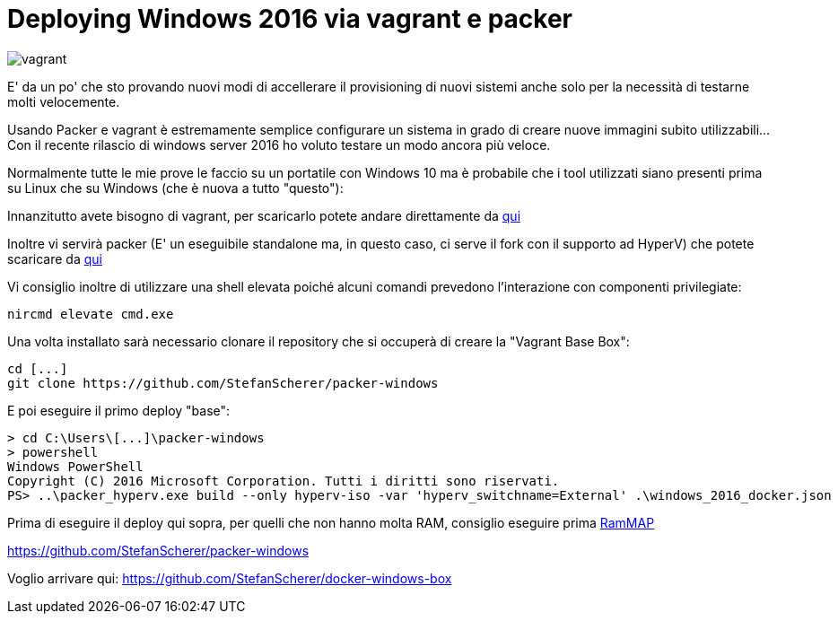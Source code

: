 = Deploying Windows 2016 via vagrant e packer

image::vagrant2.png[vagrant]

E' da un po' che sto provando nuovi modi di accellerare il provisioning di nuovi sistemi anche solo per la necessità di testarne molti velocemente. 

Usando Packer e vagrant è estremamente semplice configurare un sistema in grado di creare nuove immagini subito utilizzabili... Con il recente rilascio di windows server 2016 ho voluto testare un modo ancora più veloce.

Normalmente tutte le mie prove le faccio su un portatile con Windows 10 ma è probabile che i tool utilizzati siano presenti prima su Linux che su Windows (che è nuova a tutto "questo"):

Innanzitutto avete bisogno di vagrant, per scaricarlo potete andare direttamente da https://www.vagrantup.com/downloads.html[qui]

Inoltre vi servirà packer (E' un eseguibile standalone ma, in questo caso, ci serve il fork con il supporto ad HyperV) che potete scaricare da https://dl.bintray.com/taliesins/Packer/[qui]

Vi consiglio inoltre di utilizzare una shell elevata poiché alcuni comandi prevedono l'interazione con componenti privilegiate:

 nircmd elevate cmd.exe

Una volta installato sarà necessario clonare il repository che si occuperà di creare la "Vagrant Base Box":

 cd [...]
 git clone https://github.com/StefanScherer/packer-windows

E poi eseguire il primo deploy "base":

 > cd C:\Users\[...]\packer-windows
 > powershell
 Windows PowerShell
 Copyright (C) 2016 Microsoft Corporation. Tutti i diritti sono riservati.
 PS> ..\packer_hyperv.exe build --only hyperv-iso -var 'hyperv_switchname=External' .\windows_2016_docker.json
 
Prima di eseguire il deploy qui sopra, per quelli che non hanno molta RAM, consiglio eseguire prima https://technet.microsoft.com/en-us/sysinternals/rammap.aspx[RamMAP]

https://github.com/StefanScherer/packer-windows

Voglio arrivare qui: https://github.com/StefanScherer/docker-windows-box





